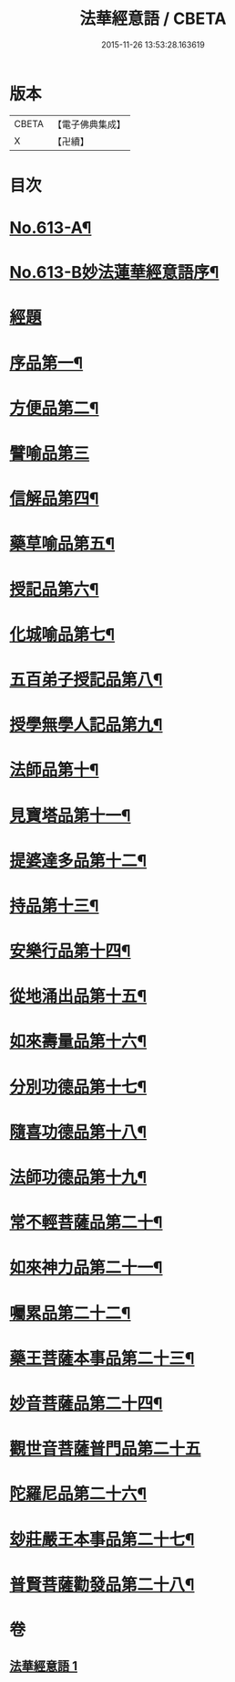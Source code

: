 #+TITLE: 法華經意語 / CBETA
#+DATE: 2015-11-26 13:53:28.163619
* 版本
 |     CBETA|【電子佛典集成】|
 |         X|【卍續】    |

* 目次
* [[file:KR6d0079_001.txt::001-0654a1][No.613-A¶]]
* [[file:KR6d0079_001.txt::0654b1][No.613-B妙法蓮華經意語序¶]]
* [[file:KR6d0079_001.txt::0654c18][經題]]
* [[file:KR6d0079_001.txt::0655b3][序品第一¶]]
* [[file:KR6d0079_001.txt::0657a22][方便品第二¶]]
* [[file:KR6d0079_001.txt::0657c24][譬喻品第三]]
* [[file:KR6d0079_001.txt::0659a3][信解品第四¶]]
* [[file:KR6d0079_001.txt::0659c3][藥草喻品第五¶]]
* [[file:KR6d0079_001.txt::0660a7][授記品第六¶]]
* [[file:KR6d0079_001.txt::0660c9][化城喻品第七¶]]
* [[file:KR6d0079_001.txt::0661b8][五百弟子授記品第八¶]]
* [[file:KR6d0079_001.txt::0662a7][授學無學人記品第九¶]]
* [[file:KR6d0079_001.txt::0662a24][法師品第十¶]]
* [[file:KR6d0079_001.txt::0662b23][見寶塔品第十一¶]]
* [[file:KR6d0079_001.txt::0663a15][提婆達多品第十二¶]]
* [[file:KR6d0079_001.txt::0663b24][持品第十三¶]]
* [[file:KR6d0079_001.txt::0663c19][安樂行品第十四¶]]
* [[file:KR6d0079_001.txt::0664b2][從地涌出品第十五¶]]
* [[file:KR6d0079_001.txt::0665a7][如來壽量品第十六¶]]
* [[file:KR6d0079_001.txt::0665c5][分別功德品第十七¶]]
* [[file:KR6d0079_001.txt::0666a23][隨喜功德品第十八¶]]
* [[file:KR6d0079_001.txt::0666b20][法師功德品第十九¶]]
* [[file:KR6d0079_001.txt::0666c13][常不輕菩薩品第二十¶]]
* [[file:KR6d0079_001.txt::0667b20][如來神力品第二十一¶]]
* [[file:KR6d0079_001.txt::0668a2][囑累品第二十二¶]]
* [[file:KR6d0079_001.txt::0668b9][藥王菩薩本事品第二十三¶]]
* [[file:KR6d0079_001.txt::0669b21][妙音菩薩品第二十四¶]]
* [[file:KR6d0079_001.txt::0670a24][觀世音菩薩普門品第二十五]]
* [[file:KR6d0079_001.txt::0671b3][陀羅尼品第二十六¶]]
* [[file:KR6d0079_001.txt::0671b17][玅莊嚴王本事品第二十七¶]]
* [[file:KR6d0079_001.txt::0672b15][普賢菩薩勸發品第二十八¶]]
* 卷
** [[file:KR6d0079_001.txt][法華經意語 1]]
